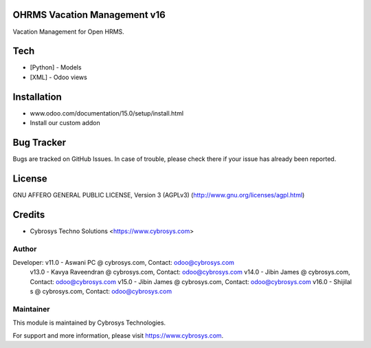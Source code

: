 OHRMS Vacation Management v16
==============================
Vacation Management for Open HRMS.

Tech
====
* [Python] - Models
* [XML] - Odoo views

Installation
============
- www.odoo.com/documentation/15.0/setup/install.html
- Install our custom addon


Bug Tracker
===========
Bugs are tracked on GitHub Issues. In case of trouble, please check there if your issue has already been reported.

License
=======
GNU AFFERO GENERAL PUBLIC LICENSE, Version 3 (AGPLv3)
(http://www.gnu.org/licenses/agpl.html)

Credits
=======
* Cybrosys Techno Solutions <https://www.cybrosys.com>

Author
------

Developer: v11.0 - Aswani PC @ cybrosys.com, Contact: odoo@cybrosys.com
           v13.0 - Kavya Raveendran @ cybrosys.com, Contact: odoo@cybrosys.com
           v14.0 - Jibin James @ cybrosys.com, Contact: odoo@cybrosys.com
           v15.0 - Jibin James @ cybrosys.com, Contact: odoo@cybrosys.com
           v16.0 - Shijilal s @ cybrosys.com, Contact: odoo@cybrosys.com

Maintainer
----------

This module is maintained by Cybrosys Technologies.

For support and more information, please visit https://www.cybrosys.com.
